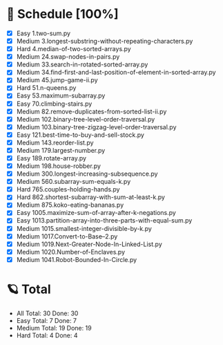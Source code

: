 #+STARTUP: showall
* 🌟 Schedule [100%] 
  - [X]     Easy 1.two-sum.py
  - [X]   Medium 3.longest-substring-without-repeating-characters.py
  - [X]     Hard 4.median-of-two-sorted-arrays.py
  - [X]   Medium 24.swap-nodes-in-pairs.py
  - [X]   Medium 33.search-in-rotated-sorted-array.py
  - [X]   Medium 34.find-first-and-last-position-of-element-in-sorted-array.py
  - [X]   Medium 45.jump-game-ii.py
  - [X]     Hard 51.n-queens.py
  - [X]     Easy 53.maximum-subarray.py
  - [X]     Easy 70.climbing-stairs.py
  - [X]   Medium 82.remove-duplicates-from-sorted-list-ii.py
  - [X]   Medium 102.binary-tree-level-order-traversal.py
  - [X]   Medium 103.binary-tree-zigzag-level-order-traversal.py
  - [X]     Easy 121.best-time-to-buy-and-sell-stock.py
  - [X]   Medium 143.reorder-list.py
  - [X]   Medium 179.largest-number.py
  - [X]     Easy 189.rotate-array.py
  - [X]   Medium 198.house-robber.py
  - [X]   Medium 300.longest-increasing-subsequence.py
  - [X]   Medium 560.subarray-sum-equals-k.py
  - [X]     Hard 765.couples-holding-hands.py
  - [X]     Hard 862.shortest-subarray-with-sum-at-least-k.py
  - [X]   Medium 875.koko-eating-bananas.py
  - [X]     Easy 1005.maximize-sum-of-array-after-k-negations.py
  - [X]     Easy 1013.partition-array-into-three-parts-with-equal-sum.py
  - [X]   Medium 1015.smallest-integer-divisible-by-k.py
  - [X]   Medium 1017.Convert-to-Base--2.py
  - [X]   Medium 1019.Next-Greater-Node-In-Linked-List.py
  - [X]   Medium 1020.Number-of-Enclaves.py
  - [X]   Medium 1041.Robot-Bounded-In-Circle.py 

* 🪐 Total
  -      All Total:   30 Done:   30
  -     Easy Total:    7 Done:    7
  -   Medium Total:   19 Done:   19
  -     Hard Total:    4 Done:    4